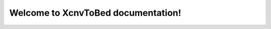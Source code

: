 .. XcnvToBed documentation master file, created by
   sphinx-quickstart on Thu Oct 12 09:56:27 2017.
   You can adapt this file completely to your liking, but it should at least
   contain the root `toctree` directive.

Welcome to XcnvToBed documentation!
=========================================

.. mdinclude:: ../README.md

.. mdinclude:: INSTALLATION.md
.. mdinclude:: MANUAL.md